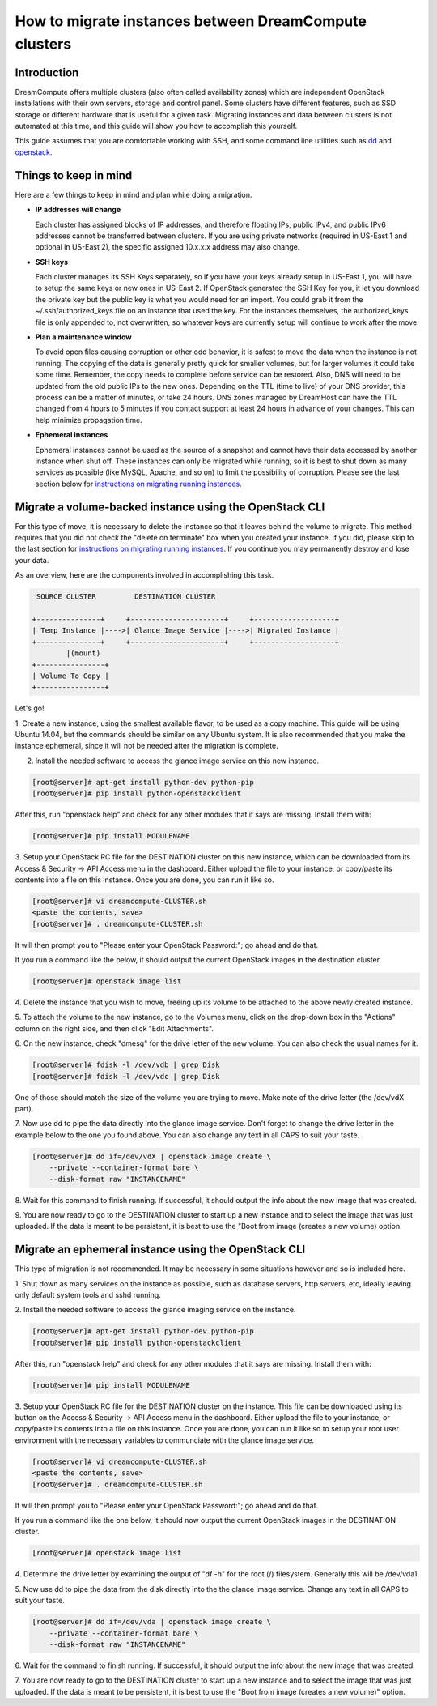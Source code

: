 ======================================================
How to migrate instances between DreamCompute clusters
======================================================

Introduction
~~~~~~~~~~~~

DreamCompute offers multiple clusters (also often called availability zones)
which are independent OpenStack installations with their own servers, storage
and control panel.  Some clusters have different features, such as SSD storage
or different hardware that is useful for a given task.  Migrating instances
and data between clusters is not automated at this time, and this guide will
show you how to accomplish this yourself.

This guide assumes that you are comfortable working with SSH, and some
command line utilities such as `dd <http://man7.org/linux/man-pages/man1/dd.1.html>`_
and `openstack <http://docs.openstack.org/developer/python-openstackclient/man/openstack.html>`_.

Things to keep in mind
~~~~~~~~~~~~~~~~~~~~~~

Here are a few things to keep in mind and plan while doing a migration.

* **IP addresses will change**

  Each cluster has assigned blocks of IP addresses, and therefore floating IPs,
  public IPv4, and public IPv6 addresses cannot be transferred between clusters.
  If you are using private networks (required in US-East 1 and optional in
  US-East 2), the specific assigned 10.x.x.x address may also change.

* **SSH keys**

  Each cluster manages its SSH Keys separately, so if you have your keys
  already setup in US-East 1, you will have to setup the same keys or new
  ones in US-East 2.  If OpenStack generated the SSH Key for you, it let you
  download the private key but the public key is what you would need for an
  import.  You could grab it from the ~/.ssh/authorized_keys file on an
  instance that used the key.  For the instances themselves, the
  authorized_keys file is only appended to, not overwritten, so whatever keys
  are currently setup will continue to work after the move.

* **Plan a maintenance window**

  To avoid open files causing corruption or other odd behavior, it is safest
  to move the data when the instance is not running.  The copying of the data is
  generally pretty quick for smaller volumes, but for larger volumes it could take
  some time.  Remember, the copy needs to complete before service can be restored.
  Also, DNS will need to be updated from the old public IPs to the new ones.
  Depending on the TTL (time to live) of your DNS provider, this process can be
  a matter of minutes, or take 24 hours.  DNS zones managed by DreamHost can have the
  TTL changed from 4 hours to 5 minutes if you contact support at least 24 hours in
  advance of your changes. This can help minimize propagation time.

* **Ephemeral instances**

  Ephemeral instances cannot be used as the source of a snapshot and cannot
  have their data accessed by another instance when shut off.  These instances can only be
  migrated while running, so it is best to shut down as many services as possible (like
  MySQL, Apache, and so on) to limit the possibility of corruption.  Please see the last
  section below for `instructions on migrating running instances`_.

Migrate a volume-backed instance using the OpenStack CLI
~~~~~~~~~~~~~~~~~~~~~~~~~~~~~~~~~~~~~~~~~~~~~~~~~~~~~~~~

For this type of move, it is necessary to delete the instance so that it leaves
behind the volume to migrate.  This method requires that you did not check
the "delete on terminate" box when you created your instance.  If you did,
please skip to the last section for `instructions on migrating running instances`_.
If you continue you may permanently destroy and lose your data.

As an overview, here are the components involved in accomplishing this task.

.. code::

        SOURCE CLUSTER         DESTINATION CLUSTER

       +---------------+     +----------------------+     +-------------------+
       | Temp Instance |---->| Glance Image Service |---->| Migrated Instance |
       +---------------+     +----------------------+     +-------------------+
               |(mount)
       +----------------+
       | Volume To Copy |
       +----------------+

Let's go!

1.  Create a new instance, using the smallest available flavor, to be used as
a copy machine.  This guide will be using Ubuntu 14.04, but the commands should
be similar on any Ubuntu system.  It is also recommended that you make the
instance ephemeral, since it will not be needed after the migration is complete.

2.  Install the needed software to access the glance image service on this new instance.

.. code-block:: console

    [root@server]# apt-get install python-dev python-pip
    [root@server]# pip install python-openstackclient

After this, run "openstack help" and check for any other modules that it says are
missing.  Install them with:

.. code-block:: console

    [root@server]# pip install MODULENAME

3.  Setup your OpenStack RC file for the DESTINATION cluster on this new
instance, which can be downloaded from its Access & Security -> API Access menu
in the dashboard.  Either upload the file to your instance, or copy/paste its
contents into a file on this instance.  Once you are done, you can run it like
so.

.. code-block:: console

    [root@server]# vi dreamcompute-CLUSTER.sh
    <paste the contents, save>
    [root@server]# . dreamcompute-CLUSTER.sh

It will then prompt you to "Please enter your OpenStack Password:"; go
ahead and do that.

If you run a command like the below, it should output the current OpenStack images
in the destination cluster.

.. code-block:: console

    [root@server]# openstack image list

4.  Delete the instance that you wish to move, freeing up its volume to be
attached to the above newly created instance.

5.  To attach the volume to the new instance, go to the Volumes menu, click on the
drop-down box in the "Actions" column on the right side, and then click "Edit Attachments".

6.  On the new instance, check "dmesg" for the drive letter of the new volume. You can also check
the usual names for it.

.. code-block:: console

    [root@server]# fdisk -l /dev/vdb | grep Disk
    [root@server]# fdisk -l /dev/vdc | grep Disk

One of those should match the size of the volume you are trying to move.  Make
note of the drive letter (the /dev/vdX part).

7.  Now use dd to pipe the data directly into the glance image service.
Don't forget to change the drive letter in the example below to the one you found
above. You can also change any text in all CAPS to suit your taste.

.. code-block:: console

    [root@server]# dd if=/dev/vdX | openstack image create \
        --private --container-format bare \
        --disk-format raw "INSTANCENAME"

8.  Wait for this command to finish running. If successful, it should output the info about the
new image that was created.

9.  You are now ready to go to the DESTINATION cluster to start up a new
instance and to select the image that was just uploaded.  If the data is
meant to be persistent, it is best to use the "Boot from image (creates
a new volume) option.

Migrate an ephemeral instance using the OpenStack CLI
~~~~~~~~~~~~~~~~~~~~~~~~~~~~~~~~~~~~~~~~~~~~~~~~~~~~~

This type of migration is not recommended.  It may be necessary in some
situations however and so is included here.

1.  Shut down as many services on the instance as possible, such as
database servers, http servers, etc, ideally leaving only default system
tools and sshd running.

2.  Install the needed software to access the glance imaging service on
the instance.

.. code-block:: console

    [root@server]# apt-get install python-dev python-pip
    [root@server]# pip install python-openstackclient

After this, run "openstack help" and check for any other modules that it says
are missing.  Install them with:

.. code-block:: console

    [root@server]# pip install MODULENAME

3.  Setup your OpenStack RC file for the DESTINATION cluster on the instance.
This file can be downloaded using its button on the Access & Security -> API
Access menu in the dashboard.  Either upload the file to your instance, or
copy/paste its contents into a file on this instance.  Once you are done, you
can run it like so to setup your root user environment with the necessary
variables to communciate with the glance image service.

.. code-block:: console

    [root@server]# vi dreamcompute-CLUSTER.sh
    <paste the contents, save>
    [root@server]# . dreamcompute-CLUSTER.sh

It will then prompt you to "Please enter your OpenStack Password:"; go
ahead and do that.

If you run a command like the one below, it should now output the current
OpenStack images in the DESTINATION cluster.

.. code-block:: console

    [root@server]# openstack image list

4.  Determine the drive letter by examining the output of "df -h" for the root
(/) filesystem.  Generally this will be /dev/vda1.

5.  Now use dd to pipe the data from the disk directly into the the glance image
service. Change any text in all CAPS to suit your taste.

.. code-block:: console

    [root@server]# dd if=/dev/vda | openstack image create \
        --private --container-format bare \
        --disk-format raw "INSTANCENAME"

6.  Wait for the command to finish running. If successful, it should output the
info about the new image that was created.

7.  You are now ready to go to the DESTINATION cluster to start up a new
instance and to select the image that was just uploaded.  If the data is
meant to be persistent, it is best to use the "Boot from image (creates
a new volume)" option.

.. _instructions on migrating running instances: 218501427#migrate-an-ephemeral-instance-using-the-openstack-cli

.. meta::
    :labels: glance migrate image

